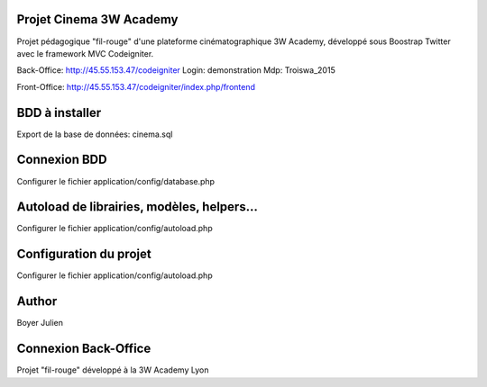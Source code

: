 ###################
Projet Cinema 3W Academy
###################



Projet pédagogique "fil-rouge" d'une plateforme cinématographique 3W Academy,
développé sous Boostrap Twitter avec le framework MVC Codeigniter.

Back-Office:
http://45.55.153.47/codeigniter
Login: demonstration
Mdp: Troiswa_2015

Front-Office:
http://45.55.153.47/codeigniter/index.php/frontend


###################
BDD à installer
###################

Export de la base de données: cinema.sql



###################
Connexion BDD
###################

Configurer le fichier application/config/database.php


###################
Autoload de librairies, modèles, helpers...
###################

Configurer le fichier application/config/autoload.php



###################
Configuration du projet
###################

Configurer le fichier application/config/autoload.php



###################
Author
###################

Boyer Julien



###################
Connexion Back-Office
###################

Projet "fil-rouge" développé à la 3W Academy Lyon
